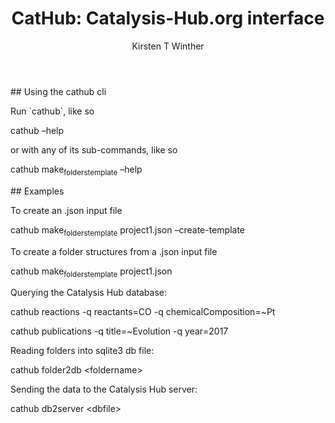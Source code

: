 #+Title:CatHub: Catalysis-Hub.org interface
#+Author:Kirsten T Winther
#+OPTIONS: toc:nil

## Using the cathub cli

Run `cathub`, like so

    cathub --help

or with any of its sub-commands, like so

    cathub make_folders_template --help

## Examples

To create an .json input file

    cathub make_folders_template project1.json --create-template

To create a folder structures from a .json input file

    cathub make_folders_template project1.json

Querying the Catalysis Hub database:

    cathub reactions -q reactants=CO -q chemicalComposition=~Pt

    cathub publications -q title=~Evolution -q year=2017

Reading folders into sqlite3 db file:

    cathub folder2db <foldername>

Sending the data to the Catalysis Hub server:

    cathub db2server <dbfile>
